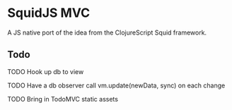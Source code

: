 * SquidJS MVC
A JS native port of the idea from the ClojureScript Squid framework.
** Todo
***** TODO Hook up db to view
***** TODO Have a db observer call vm.update(newData, sync) on each change
***** TODO Bring in TodoMVC static assets
